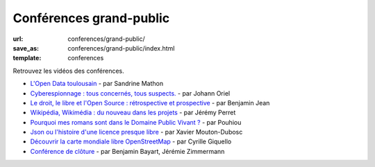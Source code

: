 ========================
Conférences grand-public
========================

:url: conferences/grand-public/
:save_as: conferences/grand-public/index.html
:template: conferences

Retrouvez les vidéos des conférences.

* `L'Open Data toulousain </conferences/grand-public/lopen-data-toulousain.html>`_ - par Sandrine Mathon
* `Cyberespionnage : tous concernés, tous suspects. </conferences/grand-public/cyberespionnage-tous-concernes-tous-suspects.html>`_ - par Johann Oriel
* `Le droit, le libre et l'Open Source : rétrospective et prospective </conferences/grand-public/le-droit-le-libre-et-lopen-source-retrospective-et-prospective.html>`_ - par Benjamin Jean
* `Wikipédia, Wikimédia : du nouveau dans les projets </conferences/grand-public/wikipedia-wikimedia-du-nouveau-dans-les-projets.html>`_ - par Jérémy Perret
* `Pourquoi mes romans sont dans le Domaine Public Vivant ? </conferences/grand-public/pourquoi-mes-romans-sont-dans-le-domaine-public-vivant.html>`_ - par Pouhiou
* `Json ou l'histoire d'une licence presque libre </conferences/grand-public/json-ou-lhistoire-dune-licence-presque-libre.html>`_ - par Xavier Mouton-Dubosc
* `Découvrir la carte mondiale libre OpenStreetMap </conferences/grand-public/decouvrir-la-carte-mondiale-libre-openstreetmap.html>`_ - par Cyrille Giquello
* `Conférence de clôture </conferences/grand-public/conference-de-cloture.html>`_ - par Benjamin Bayart, Jérémie Zimmermann
